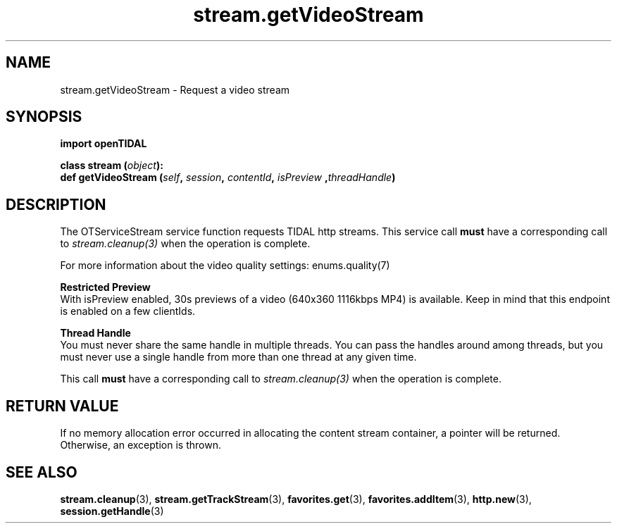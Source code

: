 .TH stream.getVideoStream 3 "29 Jan 2021" "pyopenTIDAL 1.0.1" "pyopenTIDAL Manual"
.SH NAME
stream.getVideoStream \- Request a video stream
.SH SYNOPSIS
.B import openTIDAL

.nf
.BI "class stream (" object "):"
.BI "    def getVideoStream (" self ", " session ", " contentId ", " isPreview " ," threadHandle ")"
.fi
.SH DESCRIPTION
The OTServiceStream service function requests TIDAL http streams.
This service call \fBmust\fP have a corresponding call to \fIstream.cleanup(3)\fP when the operation is complete.

For more information about the video quality settings: \fienums.quality(7)\fP

.nf
.B Restricted Preview
.fi
With isPreview enabled, 30s previews of a video (640x360 1116kbps MP4)
is available. Keep in mind that this endpoint is enabled on a few clientIds. 

.nf
.B Thread Handle
.fi
You must never share the same handle in multiple threads. You can pass the handles around among threads, but you must never use a single handle from more than one thread at any given time.

This call \fBmust\fP have a corresponding call to \fIstream.cleanup(3)\fP
when the operation is complete.
.SH RETURN VALUE
If no memory allocation error occurred in allocating the content stream container, a
pointer will be returned.
Otherwise, an exception is thrown.
.SH "SEE ALSO"
.BR stream.cleanup "(3), " stream.getTrackStream "(3), " favorites.get "(3), "
.BR favorites.addItem "(3), " http.new "(3), " session.getHandle "(3) "
